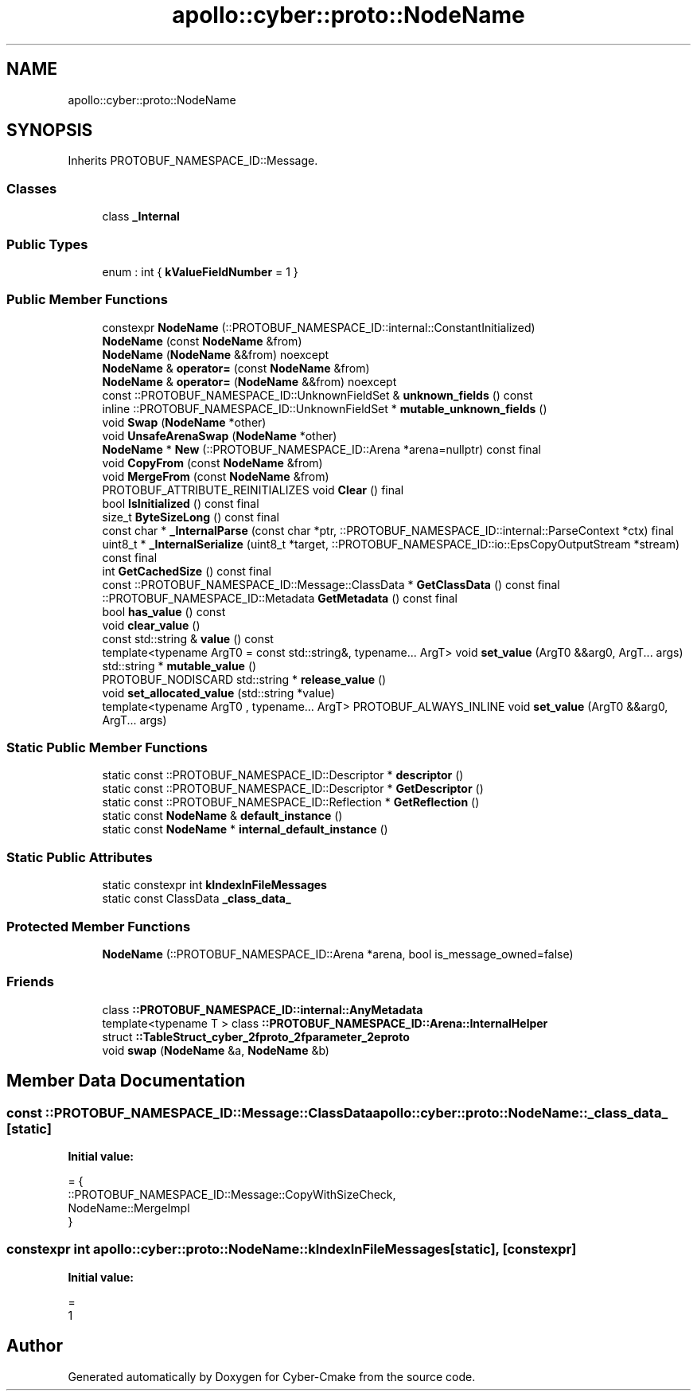 .TH "apollo::cyber::proto::NodeName" 3 "Sun Sep 3 2023" "Version 8.0" "Cyber-Cmake" \" -*- nroff -*-
.ad l
.nh
.SH NAME
apollo::cyber::proto::NodeName
.SH SYNOPSIS
.br
.PP
.PP
Inherits PROTOBUF_NAMESPACE_ID::Message\&.
.SS "Classes"

.in +1c
.ti -1c
.RI "class \fB_Internal\fP"
.br
.in -1c
.SS "Public Types"

.in +1c
.ti -1c
.RI "enum : int { \fBkValueFieldNumber\fP = 1 }"
.br
.in -1c
.SS "Public Member Functions"

.in +1c
.ti -1c
.RI "constexpr \fBNodeName\fP (::PROTOBUF_NAMESPACE_ID::internal::ConstantInitialized)"
.br
.ti -1c
.RI "\fBNodeName\fP (const \fBNodeName\fP &from)"
.br
.ti -1c
.RI "\fBNodeName\fP (\fBNodeName\fP &&from) noexcept"
.br
.ti -1c
.RI "\fBNodeName\fP & \fBoperator=\fP (const \fBNodeName\fP &from)"
.br
.ti -1c
.RI "\fBNodeName\fP & \fBoperator=\fP (\fBNodeName\fP &&from) noexcept"
.br
.ti -1c
.RI "const ::PROTOBUF_NAMESPACE_ID::UnknownFieldSet & \fBunknown_fields\fP () const"
.br
.ti -1c
.RI "inline ::PROTOBUF_NAMESPACE_ID::UnknownFieldSet * \fBmutable_unknown_fields\fP ()"
.br
.ti -1c
.RI "void \fBSwap\fP (\fBNodeName\fP *other)"
.br
.ti -1c
.RI "void \fBUnsafeArenaSwap\fP (\fBNodeName\fP *other)"
.br
.ti -1c
.RI "\fBNodeName\fP * \fBNew\fP (::PROTOBUF_NAMESPACE_ID::Arena *arena=nullptr) const final"
.br
.ti -1c
.RI "void \fBCopyFrom\fP (const \fBNodeName\fP &from)"
.br
.ti -1c
.RI "void \fBMergeFrom\fP (const \fBNodeName\fP &from)"
.br
.ti -1c
.RI "PROTOBUF_ATTRIBUTE_REINITIALIZES void \fBClear\fP () final"
.br
.ti -1c
.RI "bool \fBIsInitialized\fP () const final"
.br
.ti -1c
.RI "size_t \fBByteSizeLong\fP () const final"
.br
.ti -1c
.RI "const char * \fB_InternalParse\fP (const char *ptr, ::PROTOBUF_NAMESPACE_ID::internal::ParseContext *ctx) final"
.br
.ti -1c
.RI "uint8_t * \fB_InternalSerialize\fP (uint8_t *target, ::PROTOBUF_NAMESPACE_ID::io::EpsCopyOutputStream *stream) const final"
.br
.ti -1c
.RI "int \fBGetCachedSize\fP () const final"
.br
.ti -1c
.RI "const ::PROTOBUF_NAMESPACE_ID::Message::ClassData * \fBGetClassData\fP () const final"
.br
.ti -1c
.RI "::PROTOBUF_NAMESPACE_ID::Metadata \fBGetMetadata\fP () const final"
.br
.ti -1c
.RI "bool \fBhas_value\fP () const"
.br
.ti -1c
.RI "void \fBclear_value\fP ()"
.br
.ti -1c
.RI "const std::string & \fBvalue\fP () const"
.br
.ti -1c
.RI "template<typename ArgT0  = const std::string&, typename\&.\&.\&. ArgT> void \fBset_value\fP (ArgT0 &&arg0, ArgT\&.\&.\&. args)"
.br
.ti -1c
.RI "std::string * \fBmutable_value\fP ()"
.br
.ti -1c
.RI "PROTOBUF_NODISCARD std::string * \fBrelease_value\fP ()"
.br
.ti -1c
.RI "void \fBset_allocated_value\fP (std::string *value)"
.br
.ti -1c
.RI "template<typename ArgT0 , typename\&.\&.\&. ArgT> PROTOBUF_ALWAYS_INLINE void \fBset_value\fP (ArgT0 &&arg0, ArgT\&.\&.\&. args)"
.br
.in -1c
.SS "Static Public Member Functions"

.in +1c
.ti -1c
.RI "static const ::PROTOBUF_NAMESPACE_ID::Descriptor * \fBdescriptor\fP ()"
.br
.ti -1c
.RI "static const ::PROTOBUF_NAMESPACE_ID::Descriptor * \fBGetDescriptor\fP ()"
.br
.ti -1c
.RI "static const ::PROTOBUF_NAMESPACE_ID::Reflection * \fBGetReflection\fP ()"
.br
.ti -1c
.RI "static const \fBNodeName\fP & \fBdefault_instance\fP ()"
.br
.ti -1c
.RI "static const \fBNodeName\fP * \fBinternal_default_instance\fP ()"
.br
.in -1c
.SS "Static Public Attributes"

.in +1c
.ti -1c
.RI "static constexpr int \fBkIndexInFileMessages\fP"
.br
.ti -1c
.RI "static const ClassData \fB_class_data_\fP"
.br
.in -1c
.SS "Protected Member Functions"

.in +1c
.ti -1c
.RI "\fBNodeName\fP (::PROTOBUF_NAMESPACE_ID::Arena *arena, bool is_message_owned=false)"
.br
.in -1c
.SS "Friends"

.in +1c
.ti -1c
.RI "class \fB::PROTOBUF_NAMESPACE_ID::internal::AnyMetadata\fP"
.br
.ti -1c
.RI "template<typename T > class \fB::PROTOBUF_NAMESPACE_ID::Arena::InternalHelper\fP"
.br
.ti -1c
.RI "struct \fB::TableStruct_cyber_2fproto_2fparameter_2eproto\fP"
.br
.ti -1c
.RI "void \fBswap\fP (\fBNodeName\fP &a, \fBNodeName\fP &b)"
.br
.in -1c
.SH "Member Data Documentation"
.PP 
.SS "const ::PROTOBUF_NAMESPACE_ID::Message::ClassData apollo::cyber::proto::NodeName::_class_data_\fC [static]\fP"
\fBInitial value:\fP
.PP
.nf
= {
    ::PROTOBUF_NAMESPACE_ID::Message::CopyWithSizeCheck,
    NodeName::MergeImpl
}
.fi
.SS "constexpr int apollo::cyber::proto::NodeName::kIndexInFileMessages\fC [static]\fP, \fC [constexpr]\fP"
\fBInitial value:\fP
.PP
.nf
=
    1
.fi


.SH "Author"
.PP 
Generated automatically by Doxygen for Cyber-Cmake from the source code\&.
